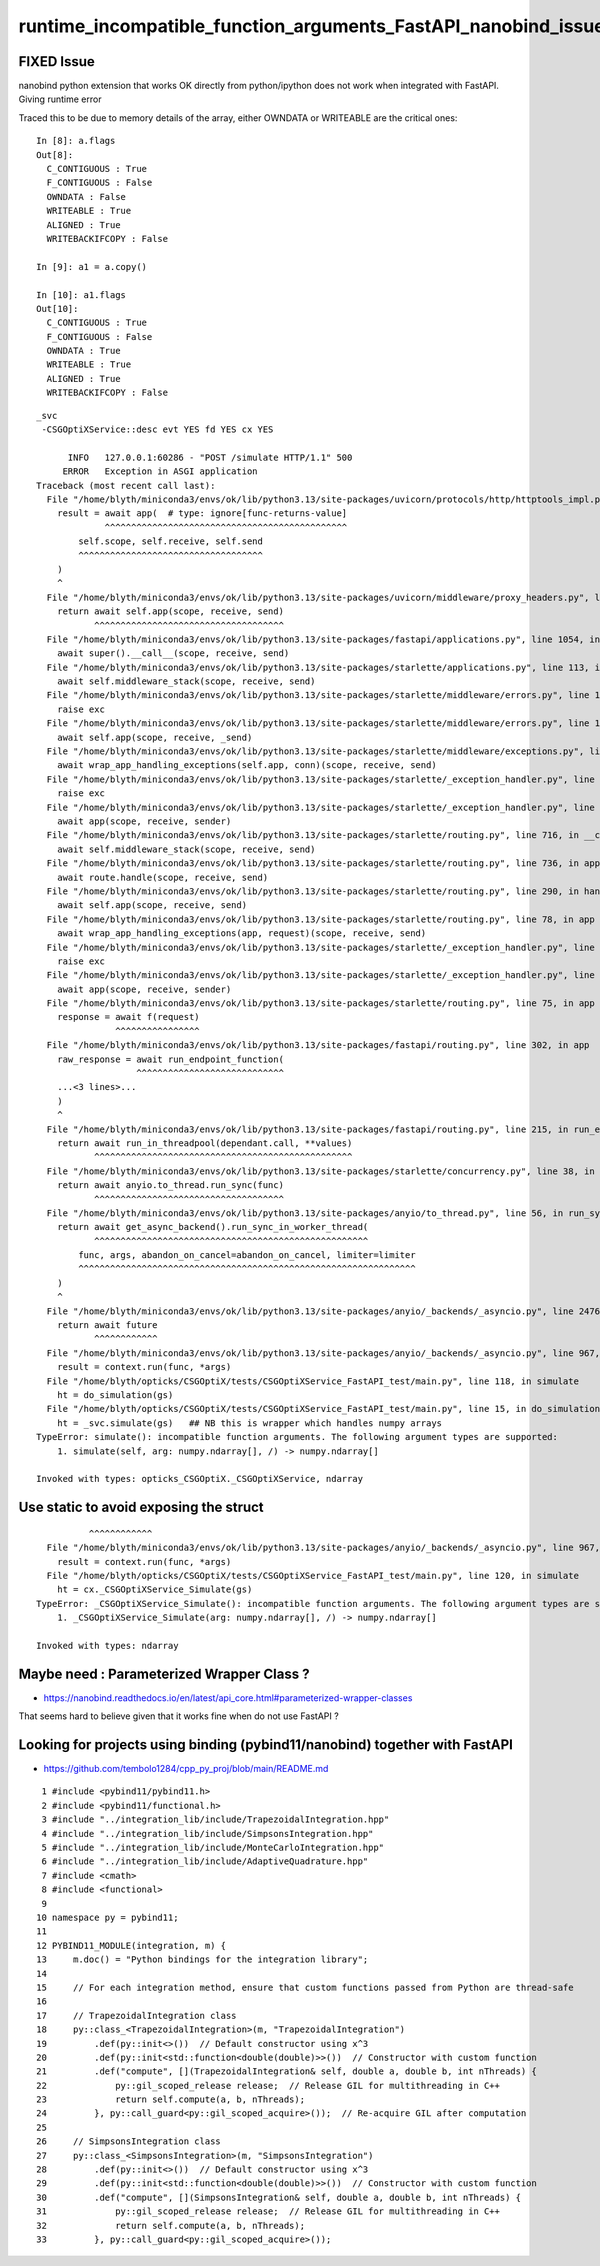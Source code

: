 runtime_incompatible_function_arguments_FastAPI_nanobind_issue_perhaps
=======================================================================

FIXED Issue
------------

nanobind python extension that works OK directly from python/ipython 
does not work when integrated with FastAPI. Giving runtime error

Traced this to be due to memory details of the array, either OWNDATA or WRITEABLE 
are the critical ones::

    In [8]: a.flags
    Out[8]: 
      C_CONTIGUOUS : True
      F_CONTIGUOUS : False
      OWNDATA : False
      WRITEABLE : True
      ALIGNED : True
      WRITEBACKIFCOPY : False

    In [9]: a1 = a.copy()

    In [10]: a1.flags
    Out[10]: 
      C_CONTIGUOUS : True
      F_CONTIGUOUS : False
      OWNDATA : True
      WRITEABLE : True
      ALIGNED : True
      WRITEBACKIFCOPY : False



::


    _svc
     -CSGOptiXService::desc evt YES fd YES cx YES

          INFO   127.0.0.1:60286 - "POST /simulate HTTP/1.1" 500
         ERROR   Exception in ASGI application
    Traceback (most recent call last):
      File "/home/blyth/miniconda3/envs/ok/lib/python3.13/site-packages/uvicorn/protocols/http/httptools_impl.py", line 409, in run_asgi
        result = await app(  # type: ignore[func-returns-value]
                 ^^^^^^^^^^^^^^^^^^^^^^^^^^^^^^^^^^^^^^^^^^^^^^
            self.scope, self.receive, self.send
            ^^^^^^^^^^^^^^^^^^^^^^^^^^^^^^^^^^^
        )
        ^
      File "/home/blyth/miniconda3/envs/ok/lib/python3.13/site-packages/uvicorn/middleware/proxy_headers.py", line 60, in __call__
        return await self.app(scope, receive, send)
               ^^^^^^^^^^^^^^^^^^^^^^^^^^^^^^^^^^^^
      File "/home/blyth/miniconda3/envs/ok/lib/python3.13/site-packages/fastapi/applications.py", line 1054, in __call__
        await super().__call__(scope, receive, send)
      File "/home/blyth/miniconda3/envs/ok/lib/python3.13/site-packages/starlette/applications.py", line 113, in __call__
        await self.middleware_stack(scope, receive, send)
      File "/home/blyth/miniconda3/envs/ok/lib/python3.13/site-packages/starlette/middleware/errors.py", line 186, in __call__
        raise exc
      File "/home/blyth/miniconda3/envs/ok/lib/python3.13/site-packages/starlette/middleware/errors.py", line 164, in __call__
        await self.app(scope, receive, _send)
      File "/home/blyth/miniconda3/envs/ok/lib/python3.13/site-packages/starlette/middleware/exceptions.py", line 63, in __call__
        await wrap_app_handling_exceptions(self.app, conn)(scope, receive, send)
      File "/home/blyth/miniconda3/envs/ok/lib/python3.13/site-packages/starlette/_exception_handler.py", line 53, in wrapped_app
        raise exc
      File "/home/blyth/miniconda3/envs/ok/lib/python3.13/site-packages/starlette/_exception_handler.py", line 42, in wrapped_app
        await app(scope, receive, sender)
      File "/home/blyth/miniconda3/envs/ok/lib/python3.13/site-packages/starlette/routing.py", line 716, in __call__
        await self.middleware_stack(scope, receive, send)
      File "/home/blyth/miniconda3/envs/ok/lib/python3.13/site-packages/starlette/routing.py", line 736, in app
        await route.handle(scope, receive, send)
      File "/home/blyth/miniconda3/envs/ok/lib/python3.13/site-packages/starlette/routing.py", line 290, in handle
        await self.app(scope, receive, send)
      File "/home/blyth/miniconda3/envs/ok/lib/python3.13/site-packages/starlette/routing.py", line 78, in app
        await wrap_app_handling_exceptions(app, request)(scope, receive, send)
      File "/home/blyth/miniconda3/envs/ok/lib/python3.13/site-packages/starlette/_exception_handler.py", line 53, in wrapped_app
        raise exc
      File "/home/blyth/miniconda3/envs/ok/lib/python3.13/site-packages/starlette/_exception_handler.py", line 42, in wrapped_app
        await app(scope, receive, sender)
      File "/home/blyth/miniconda3/envs/ok/lib/python3.13/site-packages/starlette/routing.py", line 75, in app
        response = await f(request)
                   ^^^^^^^^^^^^^^^^
      File "/home/blyth/miniconda3/envs/ok/lib/python3.13/site-packages/fastapi/routing.py", line 302, in app
        raw_response = await run_endpoint_function(
                       ^^^^^^^^^^^^^^^^^^^^^^^^^^^^
        ...<3 lines>...
        )
        ^
      File "/home/blyth/miniconda3/envs/ok/lib/python3.13/site-packages/fastapi/routing.py", line 215, in run_endpoint_function
        return await run_in_threadpool(dependant.call, **values)
               ^^^^^^^^^^^^^^^^^^^^^^^^^^^^^^^^^^^^^^^^^^^^^^^^^
      File "/home/blyth/miniconda3/envs/ok/lib/python3.13/site-packages/starlette/concurrency.py", line 38, in run_in_threadpool
        return await anyio.to_thread.run_sync(func)
               ^^^^^^^^^^^^^^^^^^^^^^^^^^^^^^^^^^^^
      File "/home/blyth/miniconda3/envs/ok/lib/python3.13/site-packages/anyio/to_thread.py", line 56, in run_sync
        return await get_async_backend().run_sync_in_worker_thread(
               ^^^^^^^^^^^^^^^^^^^^^^^^^^^^^^^^^^^^^^^^^^^^^^^^^^^^
            func, args, abandon_on_cancel=abandon_on_cancel, limiter=limiter
            ^^^^^^^^^^^^^^^^^^^^^^^^^^^^^^^^^^^^^^^^^^^^^^^^^^^^^^^^^^^^^^^^
        )
        ^
      File "/home/blyth/miniconda3/envs/ok/lib/python3.13/site-packages/anyio/_backends/_asyncio.py", line 2476, in run_sync_in_worker_thread
        return await future
               ^^^^^^^^^^^^
      File "/home/blyth/miniconda3/envs/ok/lib/python3.13/site-packages/anyio/_backends/_asyncio.py", line 967, in run
        result = context.run(func, *args)
      File "/home/blyth/opticks/CSGOptiX/tests/CSGOptiXService_FastAPI_test/main.py", line 118, in simulate
        ht = do_simulation(gs)
      File "/home/blyth/opticks/CSGOptiX/tests/CSGOptiXService_FastAPI_test/main.py", line 15, in do_simulation
        ht = _svc.simulate(gs)   ## NB this is wrapper which handles numpy arrays
    TypeError: simulate(): incompatible function arguments. The following argument types are supported:
        1. simulate(self, arg: numpy.ndarray[], /) -> numpy.ndarray[]

    Invoked with types: opticks_CSGOptiX._CSGOptiXService, ndarray



Use static to avoid exposing the struct
--------------------------------------------

::

              ^^^^^^^^^^^^
      File "/home/blyth/miniconda3/envs/ok/lib/python3.13/site-packages/anyio/_backends/_asyncio.py", line 967, in run
        result = context.run(func, *args)
      File "/home/blyth/opticks/CSGOptiX/tests/CSGOptiXService_FastAPI_test/main.py", line 120, in simulate
        ht = cx._CSGOptiXService_Simulate(gs)
    TypeError: _CSGOptiXService_Simulate(): incompatible function arguments. The following argument types are supported:
        1. _CSGOptiXService_Simulate(arg: numpy.ndarray[], /) -> numpy.ndarray[]

    Invoked with types: ndarray




Maybe need : Parameterized Wrapper Class ? 
----------------------------------------------

* https://nanobind.readthedocs.io/en/latest/api_core.html#parameterized-wrapper-classes

That seems hard to believe given that it works fine when do not use FastAPI ? 



Looking for projects using binding (pybind11/nanobind) together with FastAPI
---------------------------------------------------------------------------------

* https://github.com/tembolo1284/cpp_py_proj/blob/main/README.md


::

      1 #include <pybind11/pybind11.h>
      2 #include <pybind11/functional.h>
      3 #include "../integration_lib/include/TrapezoidalIntegration.hpp"
      4 #include "../integration_lib/include/SimpsonsIntegration.hpp"
      5 #include "../integration_lib/include/MonteCarloIntegration.hpp"
      6 #include "../integration_lib/include/AdaptiveQuadrature.hpp"
      7 #include <cmath>
      8 #include <functional>
      9 
     10 namespace py = pybind11;
     11 
     12 PYBIND11_MODULE(integration, m) {
     13     m.doc() = "Python bindings for the integration library";
     14 
     15     // For each integration method, ensure that custom functions passed from Python are thread-safe
     16 
     17     // TrapezoidalIntegration class
     18     py::class_<TrapezoidalIntegration>(m, "TrapezoidalIntegration")
     19         .def(py::init<>())  // Default constructor using x^3
     20         .def(py::init<std::function<double(double)>>())  // Constructor with custom function
     21         .def("compute", [](TrapezoidalIntegration& self, double a, double b, int nThreads) {
     22             py::gil_scoped_release release;  // Release GIL for multithreading in C++
     23             return self.compute(a, b, nThreads);
     24         }, py::call_guard<py::gil_scoped_acquire>());  // Re-acquire GIL after computation
     25 
     26     // SimpsonsIntegration class
     27     py::class_<SimpsonsIntegration>(m, "SimpsonsIntegration")
     28         .def(py::init<>())  // Default constructor using x^3
     29         .def(py::init<std::function<double(double)>>())  // Constructor with custom function
     30         .def("compute", [](SimpsonsIntegration& self, double a, double b, int nThreads) {
     31             py::gil_scoped_release release;  // Release GIL for multithreading in C++
     32             return self.compute(a, b, nThreads);
     33         }, py::call_guard<py::gil_scoped_acquire>());

